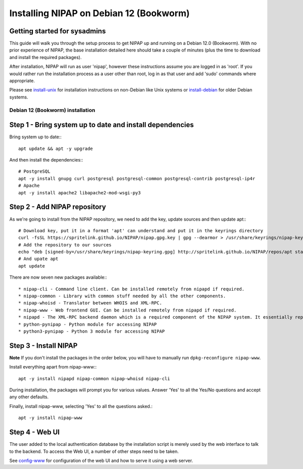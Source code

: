 ========================================
Installing NIPAP on Debian 12 (Bookworm)
========================================

Getting started for sysadmins
-----------------------------
This guide will walk you through the setup process to get NIPAP up and running
on a Debian 12.0 (Bookworm). With no prior experience of NIPAP, the base installation
detailed here should take a couple of minutes (plus the time to download and install
the required packages).

After installation, NIPAP will run as user 'nipap', however these instructions assume you
are logged in as 'root'. If you would rather run the installation process as a user other
than root, log in as that user and add 'sudo' commands where appropriate.

Please see `install-unix <install-unix.rst>`_ for installation instructions
on non-Debian like Unix systems or `install-debian <install-debian.rst>`_ for older
Debian systems.

Debian 12 (Bookworm) installation
=================================

Step 1 - Bring system up to date and install dependencies
---------------------------------------------------------

Bring system up to date:::

 apt update && apt -y upgrade

And then install the dependencies:::

 # PostgreSQL
 apt -y install gnupg curl postgresql postgresql-common postgresql-contrib postgresql-ip4r
 # Apache
 apt -y install apache2 libapache2-mod-wsgi-py3

Step 2 - Add NIPAP repository
-----------------------------

As we're going to install from the NIPAP repository, we need to add the key, update sources and then update apt:::

 # Download key, put it in a format 'apt' can understand and put it in the keyrings directory
 curl -fsSL https://spritelink.github.io/NIPAP/nipap.gpg.key | gpg --dearmor > /usr/share/keyrings/nipap-keyring.gpg
 # Add the repository to our sources
 echo "deb [signed-by=/usr/share/keyrings/nipap-keyring.gpg] http://spritelink.github.io/NIPAP/repos/apt stable main extra" > /etc/apt/sources.list.d/nipap.list
 # And upate apt
 apt update

There are now seven new packages available:::

* nipap-cli - Command line client. Can be installed remotely from nipapd if required.
* nipap-common - Library with common stuff needed by all the other components.
* nipap-whoisd - Translator between WHOIS and XML-RPC.
* nipap-www - Web frontend GUI. Can be installed remotely from nipapd if required.
* nipapd - The XML-RPC backend daemon which is a required component of the NIPAP system. It essentially represents the content of the database over an XML-RPC interface, allowing additions, deletions and modifications.
* python-pynipap - Python module for accessing NIPAP
* python3-pynipap - Python 3 module for accessing NIPAP
 
Step 3 - Install NIPAP
----------------------

**Note** If you don't install the packages in the order below, you will have to manually run ``dpkg-reconfigure nipap-www``.

Install everything apart from nipap-www:::

 apt -y install nipapd nipap-common nipap-whoisd nipap-cli

During installation, the packages will prompt you for various values. Answer
'Yes' to all the Yes/No questions and accept any other defaults.

Finally, install nipap-www, selecting 'Yes' to all the questions asked.::

 apt -y install nipap-www

Step 4 - Web UI
---------------

The user added to the local authentication database by the installation script
is merely used by the web interface to talk to the backend. To access the Web UI,
a number of other steps need to be taken.

See `config-www <config-www.rst>`_ for configuration of the web UI and how to
serve it using a web server.

